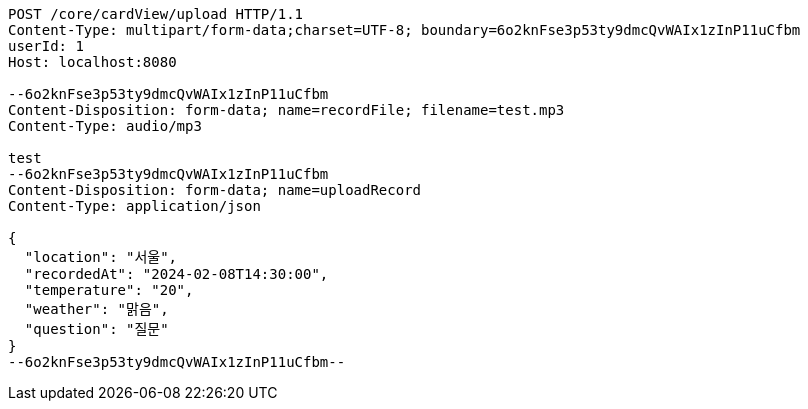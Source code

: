 [source,http,options="nowrap"]
----
POST /core/cardView/upload HTTP/1.1
Content-Type: multipart/form-data;charset=UTF-8; boundary=6o2knFse3p53ty9dmcQvWAIx1zInP11uCfbm
userId: 1
Host: localhost:8080

--6o2knFse3p53ty9dmcQvWAIx1zInP11uCfbm
Content-Disposition: form-data; name=recordFile; filename=test.mp3
Content-Type: audio/mp3

test
--6o2knFse3p53ty9dmcQvWAIx1zInP11uCfbm
Content-Disposition: form-data; name=uploadRecord
Content-Type: application/json

{
  "location": "서울",
  "recordedAt": "2024-02-08T14:30:00",
  "temperature": "20",
  "weather": "맑음",
  "question": "질문"
}
--6o2knFse3p53ty9dmcQvWAIx1zInP11uCfbm--
----